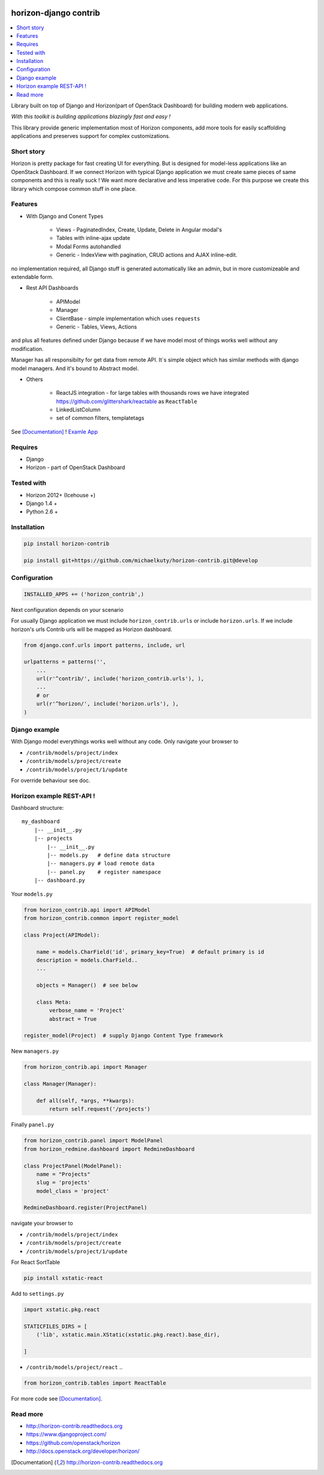 
|PypiVersion| |Doc badge| |Pypi|

======================
horizon-django contrib
======================

.. contents::
   :local:

Library built on top of Django and Horizon(part of OpenStack Dashboard) for building modern web applications.

*With this toolkit is building applications blazingly fast and easy !*

This library provide generic implementation most of Horizon components, add more tools for easily scaffolding applications and preserves support for complex customizations.

Short story
-----------

Horizon is pretty package for fast creating UI for everything. But is designed for model-less applications like an OpenStack Dashboard.
If we connect Horizon with typical Django application we must create same pieces of same components and this is really suck !
We want more declarative and less imperative code. For this purpose we create this library which compose common stuff in one place.

Features
--------

- With Django and Conent Types

    - Views - PaginatedIndex, Create, Update, Delete in Angular modal's
    - Tables with inline-ajax update
    - Modal Forms autohandled
    - Generic - IndexView with pagination, CRUD actions and AJAX inline-edit.

no implementation required, all Django stuff is generated automatically like an admin, but in more customizeable and extendable form.

- Rest API Dashboards

    - APIModel
    - Manager
    - ClientBase - simple implementation which uses ``requests``
    - Generic - Tables, Views, Actions

and plus all features defined under Django because if we have model most of things works well without any modification.

Manager has all responsibilty for get data from remote API. It`s simple object which has similar methods with django model managers. And it's bound to Abstract model.

- Others

    - ReactJS integration - for large tables with thousands rows we have integrated https://github.com/glittershark/reactable as ``ReactTable``
    - LinkedListColumn
    - set of common filters, templatetags

See [Documentation]_ !
`Examle App <https://github.com/michaelkuty/horizon-sensu-panel>`_

Requires
--------

* Django
* Horizon - part of OpenStack Dashboard

Tested with
-----------

* Horizon 2012+ (Icehouse +)
* Django 1.4 +
* Python 2.6 +

Installation
------------

.. code-block:: bash

    pip install horizon-contrib

    pip install git+https://github.com/michaelkuty/horizon-contrib.git@develop

Configuration
-------------

.. code-block:: python

    INSTALLED_APPS += ('horizon_contrib',)

Next configuration depends on your scenario

For usually Django application we must include ``horizon_contrib.urls`` or include ``horizon.urls``. If we include horizon's urls Contrib urls will be mapped as Horizon dashboard. 

.. code-block:: python

    from django.conf.urls import patterns, include, url

    urlpatterns = patterns('',
        ...
        url(r'^contrib/', include('horizon_contrib.urls'), ),
        ...
        # or
        url(r'^horizon/', include('horizon.urls'), ),
    )

Django example
--------------

With Django model everythings works well without any code. Only navigate your browser to 

* ``/contrib/models/project/index``
* ``/contrib/models/project/create``
* ``/contrib/models/project/1/update``

For override behaviour see doc.


Horizon example REST-API !
--------------------------

Dashboard structure::

    my_dashboard
        |-- __init__.py
        |-- projects
            |-- __init__.py
            |-- models.py   # define data structure
            |-- managers.py # load remote data
            |-- panel.py    # register namespace
        |-- dashboard.py

Your ``models.py``

.. code-block:: python

    from horizon_contrib.api import APIModel
    from horizon_contrib.common import register_model

    class Project(APIModel):

        name = models.CharField('id', primary_key=True)  # default primary is id
        description = models.CharField..
        ...

        objects = Manager()  # see below

        class Meta:
            verbose_name = 'Project'
            abstract = True

    register_model(Project)  # supply Django Content Type framework

New ``managers.py``

.. code-block:: python

    from horizon_contrib.api import Manager

    class Manager(Manager):

        def all(self, *args, **kwargs):
            return self.request('/projects')

Finally ``panel.py``

.. code-block:: python

    from horizon_contrib.panel import ModelPanel
    from horizon_redmine.dashboard import RedmineDashboard

    class ProjectPanel(ModelPanel):
        name = "Projects"
        slug = 'projects'
        model_class = 'project'

    RedmineDashboard.register(ProjectPanel)

navigate your browser to 

* ``/contrib/models/project/index``
* ``/contrib/models/project/create``
* ``/contrib/models/project/1/update`` 

For React SortTable

.. code-block:: bash

    pip install xstatic-react

Add to ``settings.py``

.. code-block:: python

    import xstatic.pkg.react

    STATICFILES_DIRS = [
        ('lib', xstatic.main.XStatic(xstatic.pkg.react).base_dir),

    ]

* ``/contrib/models/project/react`` ..

.. code-block:: python

    from horizon_contrib.tables import ReactTable

For more code see [Documentation]_.

Read more
---------

* http://horizon-contrib.readthedocs.org
* https://www.djangoproject.com/
* https://github.com/openstack/horizon
* http://docs.openstack.org/developer/horizon/

.. |License badge| image:: http://img.shields.io/badge/license-Apache%202.0-green.svg?style=flat
.. |Doc badge| image:: https://readthedocs.org/projects/horizon-contrib/badge/?version=stable
.. |Pypi| image:: https://img.shields.io/pypi/dm/horizon-contrib.svg
.. |PypiVersion| image:: https://badge.fury.io/py/horizon-contrib.svg
.. [Documentation] http://horizon-contrib.readthedocs.org
